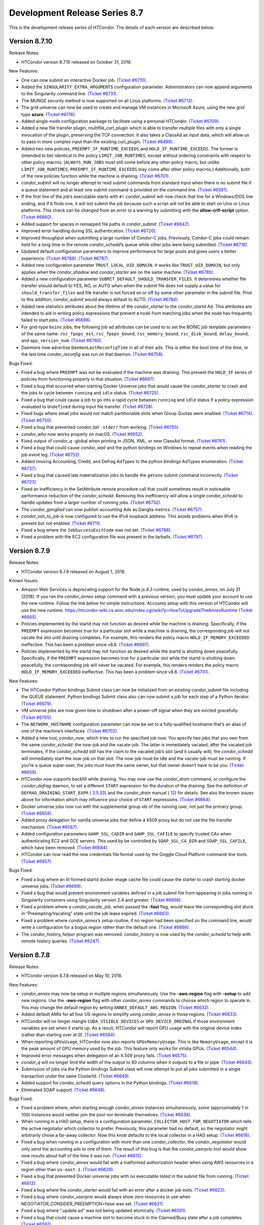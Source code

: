       

Development Release Series 8.7
==============================

This is the development release series of HTCondor. The details of each
version are described below.

Version 8.7.10
--------------

Release Notes:

-  HTCondor version 8.7.10 released on October 31, 2018.

New Features:

-  One can now submit an interactive Docker job. `(Ticket
   #6710). <https://condor-wiki.cs.wisc.edu/index.cgi/tktview?tn=6710>`__
-  Added the ``SINGULARITY_EXTRA_ARGUMENTS`` configuration parameter.
   Administrators can now append arguments to the Singularity command
   line. `(Ticket
   #6731). <https://condor-wiki.cs.wisc.edu/index.cgi/tktview?tn=6731>`__
-  The MUNGE security method is now supported on all Linux platforms.
   `(Ticket
   #6713). <https://condor-wiki.cs.wisc.edu/index.cgi/tktview?tn=6713>`__
-  The grid universe can now be used to create and manage VM instances
   in Microsoft Azure, using the new grid type **azure**. `(Ticket
   #6176). <https://condor-wiki.cs.wisc.edu/index.cgi/tktview?tn=6176>`__
-  Added single-node configuration package to facilitate using a
   personal HTCondor. `(Ticket
   #6709). <https://condor-wiki.cs.wisc.edu/index.cgi/tktview?tn=6709>`__
-  Added a new file transfer plugin, multifile\_curl\_plugin which is
   able to transfer multiple files with only a single invocation of the
   plugin, preserving the TCP connection. It also takes a ClassAd as
   input data, which will allow us to pass in more complex input than
   the existing curl\_plugin. `(Ticket
   #6499). <https://condor-wiki.cs.wisc.edu/index.cgi/tktview?tn=6499>`__
-  Added two new policies, ``PREEMPT_IF_RUNTIME_EXCEEDS`` and
   ``HOLD_IF_RUNTIME_EXCEEDS``. The former is (intended to be) identical
   to the policy ``LIMIT_JOB_RUNTIMES``, except without ordering
   constraints with respect to other policy macros. (``ALWAYS_RUN_JOBS``
   must still come before any other policy macro, but unlike
   ``LIMIT_JOB_RUNTIMES``, ``PREEMPT_IF_RUNTIME_EXCEEDS`` may come after
   other policy macros.) Additionally, both of the new policies function
   while the machine is draining. `(Ticket
   #6701). <https://condor-wiki.cs.wisc.edu/index.cgi/tktview?tn=6701>`__
-  *condor\_submit* will no longer attempt to read submit commands from
   standard input when there is no submit file if a queue statement and
   at least one submit command is provided on the command line. `(Ticket
   #6581). <https://condor-wiki.cs.wisc.edu/index.cgi/tktview?tn=6581>`__
-  If the first line of the job’s executable starts with ``#!``
   *condor\_submit* will now check that line for a Windows/DOS line
   ending, and if it finds one, it will not submit the job because such
   a script will not be able to start on Unix or Linux platforms. This
   check can be changed from an error to a warning by submitting with
   the **allow-crlf-script** option. `(Ticket
   #6660). <https://condor-wiki.cs.wisc.edu/index.cgi/tktview?tn=6660>`__
-  Added support for spaces in remapped file paths in *condor\_submit*.
   `(Ticket
   #6642). <https://condor-wiki.cs.wisc.edu/index.cgi/tktview?tn=6642>`__
-  Improved error handling during SSL authentication. `(Ticket
   #6720). <https://condor-wiki.cs.wisc.edu/index.cgi/tktview?tn=6720>`__
-  Improved throughput when submitting a large number of Condor-C jobs.
   Previously, Condor-C jobs could remain held for a long time in the
   remote *condor\_schedd*\ ’s queue while other jobs were being
   submitted. `(Ticket
   #6716). <https://condor-wiki.cs.wisc.edu/index.cgi/tktview?tn=6716>`__
-  Updated default configuration parameters to improve performance for
   large pools and gives users a better experience. `(Ticket
   #6768). <https://condor-wiki.cs.wisc.edu/index.cgi/tktview?tn=6768>`__
   `(Ticket
   #6787). <https://condor-wiki.cs.wisc.edu/index.cgi/tktview?tn=6787>`__
-  Added new configuration parameter ``TRUST_LOCAL_UID_DOMAIN``. It
   works like ``TRUST_UID_DOMAIN``, but only applies when the
   *condor\_shadow* and *condor\_starter* are on the same machine.
   `(Ticket
   #6785). <https://condor-wiki.cs.wisc.edu/index.cgi/tktview?tn=6785>`__
-  Added a new configuration parameter
   ``SUBMIT_DEFAULT_SHOULD_TRANSFER_FILES``. It determines whether file
   transfer should default to YES, NO, or AUTO when when the submit file
   does not supply a value for ``should_transfer_files`` and file
   transfer is not forced on or off by some other parameter in the
   submit file. Prior to this addition, *condor\_submit* would always
   default to AUTO. `(Ticket
   #6784). <https://condor-wiki.cs.wisc.edu/index.cgi/tktview?tn=6784>`__
-  Added new statistics attributes about the lifetime of the
   *condor\_starter* to the *condor\_startd* Ad. This attributes are
   intended to aid in writing policy expressions that prevent a node
   from matching jobs when the node has frequently failed to start jobs.
   `(Ticket
   #6698). <https://condor-wiki.cs.wisc.edu/index.cgi/tktview?tn=6698>`__
-  For grid-type ``boinc`` jobs, the following job ad attributes can be
   used to to set the BOINC job template parameters of the same name:
   ``rsc_fpops_est``, ``rsc_fpops_bound``, ``rsc_memory_bound``,
   ``rsc_disk_bound``, ``delay_bound``, and ``app_version_num``.
   `(Ticket
   #6760). <https://condor-wiki.cs.wisc.edu/index.cgi/tktview?tn=6760>`__
-  Daemons now advertise ``DaemonLastReconfigTime`` in all of their ads.
   This is either the boot time of the time, or the last time
   *condor\_reconfig* was run on that daemon. `(Ticket
   #6758). <https://condor-wiki.cs.wisc.edu/index.cgi/tktview?tn=6758>`__

Bugs Fixed:

-  Fixed a bug where ``PREEMPT`` was not be evaluated if the machine was
   draining. This prevent the ``HOLD_IF`` series of policies from
   functioning properly in that situation. `(Ticket
   #6697). <https://condor-wiki.cs.wisc.edu/index.cgi/tktview?tn=6697>`__
-  Fixed a bug that occurred when starting Docker Universe jobs that
   would cause the *condor\_starter* to crash and the jobs to cycle
   between ``running`` and ``idle`` status. `(Ticket
   #6725). <https://condor-wiki.cs.wisc.edu/index.cgi/tktview?tn=6725>`__
-  Fixed a bug that could cause a job to go into a rapid cycle between
   ``running`` and ``idle`` status if a policy expression evaluated to
   ``Undefined`` during input file transfer. `(Ticket
   #6728). <https://condor-wiki.cs.wisc.edu/index.cgi/tktview?tn=6728>`__
-  Fixed bugs where small jobs would not match partitionable slots when
   Group Quotas were enabled. `(Ticket
   #6714). <https://condor-wiki.cs.wisc.edu/index.cgi/tktview?tn=6714>`__
   `(Ticket
   #6750). <https://condor-wiki.cs.wisc.edu/index.cgi/tktview?tn=6750>`__
-  Fixed a bug that prevented *condor\_tail* ``-stderr`` from working.
   `(Ticket
   #6755). <https://condor-wiki.cs.wisc.edu/index.cgi/tktview?tn=6755>`__
-  *condor\_who* now works properly on macOS. `(Ticket
   #6652). <https://condor-wiki.cs.wisc.edu/index.cgi/tktview?tn=6652>`__
-  Fixed output of *condor\_q* -global when printing in JSON, XML, or
   new ClassAd format. `(Ticket
   #6761). <https://condor-wiki.cs.wisc.edu/index.cgi/tktview?tn=6761>`__
-  Fixed a bug that could cause *condor\_wait* and the python bindings
   on Windows to repeat events when reading the job event log. `(Ticket
   #6752). <https://condor-wiki.cs.wisc.edu/index.cgi/tktview?tn=6752>`__
-  Added missing Accounting, Credd, and Defrag AdTypes to the python
   bindings AdTypes enumeration. `(Ticket
   #6737). <https://condor-wiki.cs.wisc.edu/index.cgi/tktview?tn=6737>`__
-  Fixed a bug that caused late materialization jobs to handle the
   ``getenv`` submit command incorrectly. `(Ticket
   #6723). <https://condor-wiki.cs.wisc.edu/index.cgi/tktview?tn=6723>`__
-  Fixed an inefficiency in the SetAttribute remote procedure call that
   could sometimes result in noticeable performance reduction of the
   *condor\_schedd*. Removing this inefficiency will allow a single
   *condor\_schedd* to handle updates from a larger number of running
   jobs. `(Ticket
   #6732). <https://condor-wiki.cs.wisc.edu/index.cgi/tktview?tn=6732>`__
-  The *condor\_gangliad* can now publish accounting Ads as Ganglia
   metrics. `(Ticket
   #6757). <https://condor-wiki.cs.wisc.edu/index.cgi/tktview?tn=6757>`__
-  *condor\_ssh\_to\_job* is now configured to use the IPv4 loopback
   address. This avoids problems when IPv6 is present but not enabled.
   `(Ticket
   #6711). <https://condor-wiki.cs.wisc.edu/index.cgi/tktview?tn=6711>`__
-  Fixed a bug where the ``JobSuccessExitCode`` was not set. `(Ticket
   #6786). <https://condor-wiki.cs.wisc.edu/index.cgi/tktview?tn=6786>`__
-  Fixed a problem with the EC2 configuration file was present in the
   tarballs. `(Ticket
   #6797). <https://condor-wiki.cs.wisc.edu/index.cgi/tktview?tn=6797>`__

Version 8.7.9
-------------

Release Notes:

-  HTCondor version 8.7.9 released on August 1, 2018.

Known Issues:

-  Amazon Web Services is deprecating support for the Node.js 4.3
   runtime, used by *condor\_annex*, on July 31 (2018). If you ran the
   *condor\_annex* setup command with a previous version, you must
   update your account to use the new runtime. Follow the link below for
   simple instructions. Accounts setup with this version of HTCondor
   will use the new runtime.
   `https://htcondor-wiki.cs.wisc.edu/index.cgi/wiki?p=HowToUpgradeTheAnnexRuntime <https://htcondor-wiki.cs.wisc.edu/index.cgi/wiki?p=HowToUpgradeTheAnnexRuntime>`__
   `(Ticket
   #6665). <https://condor-wiki.cs.wisc.edu/index.cgi/tktview?tn=6665>`__
-  Policies implemented by the startd may not function as desired while
   the machine is draining. Specifically, if the ``PREEMPT`` expression
   becomes true for a particular slot while a machine is draining, the
   corresponding job will not vacate the slot until draining completes.
   For example, this renders the policy macro
   ``HOLD_IF_MEMORY_EXCEEDED`` ineffective. This has been a problem
   since v8.6. `(Ticket
   #6697). <https://condor-wiki.cs.wisc.edu/index.cgi/tktview?tn=6697>`__
-  Policies implemented by the startd may not function as desired while
   the startd is shutting down peacefully. Specifically, if the
   ``PREEMPT`` expression becomes true for a particular slot while the
   startd is shutting down peacefully, the corresponding job will never
   be vacated. For example, this renders renders the policy macro
   ``HOLD_IF_MEMORY_EXCEEDED`` ineffective. This has been a problem
   since v8.6. `(Ticket
   #6701). <https://condor-wiki.cs.wisc.edu/index.cgi/tktview?tn=6701>`__

New Features:

-  The HTCondor Python bindings Submit class can now be initialized from
   an existing *condor\_submit* file including the QUEUE statement.
   Python bindings Submit class also can now submit a job for each step
   of a Python iterator. `(Ticket
   #6679). <https://condor-wiki.cs.wisc.edu/index.cgi/tktview?tn=6679>`__
-  VM universe jobs are now given time to shutdown after a power-off
   signal when they are evicted gracefully. `(Ticket
   #6705). <https://condor-wiki.cs.wisc.edu/index.cgi/tktview?tn=6705>`__
-  The ``NETWORK_HOSTNAME`` configuration parameter can now be set to a
   fully-qualified hostname that’s an alias of one of the machine’s
   interfaces. `(Ticket
   #6702). <https://condor-wiki.cs.wisc.edu/index.cgi/tktview?tn=6702>`__
-  Added a new tool, *condor\_now*, which tries to run the specified job
   now. You specify two jobs that you own from the same
   *condor\_schedd*: the now-job and the vacate-job. The latter is
   immediately vacated; after the vacated job terminates, if the
   *condor\_schedd* still has the claim to the vacated job’s slot (and
   it usually will), the *condor\_schedd* will immediately start the
   now-job on that slot. The now-job must be idle and the vacate-job
   must be running. If you’re a queue super-user, the jobs must have the
   same owner, but that owner doesn’t have to be you. `(Ticket
   #6659). <https://condor-wiki.cs.wisc.edu/index.cgi/tktview?tn=6659>`__
-  HTCondor now supports backfill while draining. You may now use the
   *condor\_drain* command, or configure the *condor\_defrag* daemon, to
   set a different ``START`` expression for the duration of the
   draining. See the definition of ``DEFRAG_DRAINING_START_EXPR`` (
   `3.5.33 <ConfigurationMacros.html#x33-2290003.5.33>`__) and the
   *condor\_drain* manual ( `12 <Condordrain.html#x111-77600012>`__) for
   details. See also the known issues above for information which may
   influence your choice of ``START`` expressions. `(Ticket
   #6664). <https://condor-wiki.cs.wisc.edu/index.cgi/tktview?tn=6664>`__
-  Docker universe jobs now run with the supplemental group ids of the
   running user, not just the primary group. `(Ticket
   #6658). <https://condor-wiki.cs.wisc.edu/index.cgi/tktview?tn=6658>`__
-  Added proxy delegation for vanilla universe jobs that define a X509
   proxy but do not use the file transfer mechanism. `(Ticket
   #6587). <https://condor-wiki.cs.wisc.edu/index.cgi/tktview?tn=6587>`__
-  Added configuration parameters ``GAHP_SSL_CADIR`` and
   ``GAHP_SSL_CAFILE`` to specify trusted CAs when authenticating EC2
   and GCE servers. This used by be controlled by ``SOAP_SSL_CA_DIR``
   and ``SOAP_SSL_CAFILE``, which have been removed. `(Ticket
   #6684). <https://condor-wiki.cs.wisc.edu/index.cgi/tktview?tn=6684>`__
-  HTCondor can now read the new credentials file format used by the
   Goggle Cloud Platform command-line tools. `(Ticket
   #6657). <https://condor-wiki.cs.wisc.edu/index.cgi/tktview?tn=6657>`__

Bugs Fixed:

-  Fixed a bug where an ill-formed startd docker image cache file could
   cause the starter to crash starting docker universe jobs. `(Ticket
   #6699). <https://condor-wiki.cs.wisc.edu/index.cgi/tktview?tn=6699>`__
-  Fixed a bug that would prevent environment variables defined in a job
   submit file from appearing in jobs running in Singularity containers
   using Singularity version 2.4 and greater. `(Ticket
   #6656). <https://condor-wiki.cs.wisc.edu/index.cgi/tktview?tn=6656>`__
-  Fixed a problem where a *condor\_vacate\_job*, when passed the
   **-fast** flag, would leave the corresponding slot stuck in
   “Preempting/Vacating” state until the job lease expired. `(Ticket
   #6663). <https://condor-wiki.cs.wisc.edu/index.cgi/tktview?tn=6663>`__
-  Fixed a problem where *condor\_annex*\ ’s setup routine, if no region
   had been specified on the command line, would write a configuration
   for a bogus region rather than the default one. `(Ticket
   #6666). <https://condor-wiki.cs.wisc.edu/index.cgi/tktview?tn=6666>`__
-  The *condor\_history\_helper* program was removed. *condor\_history*
   is now used by the *condor\_schedd* to help with remote history
   queries. `(Ticket
   #6247). <https://condor-wiki.cs.wisc.edu/index.cgi/tktview?tn=6247>`__

Version 8.7.8
-------------

Release Notes:

-  HTCondor version 8.7.8 released on May 10, 2018.

New Features:

-  *condor\_annex* may now be setup in multiple regions simultaneously.
   Use the **-aws-region** flag with **-setup** to add new regions. Use
   the **-aws-region** flag with other *condor\_annex* commands to
   choose which region to operate in. You may change the default region
   by setting ``ANNEX_DEFAULT_AWS_REGION``. `(Ticket
   #6632). <https://condor-wiki.cs.wisc.edu/index.cgi/tktview?tn=6632>`__
-  Added default AMIs for all four US regions to simplify using
   *condor\_annex* in those regions. `(Ticket
   #6633). <https://condor-wiki.cs.wisc.edu/index.cgi/tktview?tn=6633>`__
-  HTCondor will no longer mangle ``CUDA_VISIBLE_DEVICES`` or
   ``GPU_DEVICE_ORDINAL`` if those environment variables are set when it
   starts up. As a result, HTCondor will report GPU usage with the
   original device index (rather than starting over at 0). `(Ticket
   #6584). <https://condor-wiki.cs.wisc.edu/index.cgi/tktview?tn=6584>`__
-  When reporting ``GPUsUsage``, HTCondor now also reports
   ``GPUsMemoryUsage``. This is like ``MemoryUsage``, except it is the
   peak amount of GPU memory used by the job. This feature only works
   for nVidia GPUs. `(Ticket
   #6544). <https://condor-wiki.cs.wisc.edu/index.cgi/tktview?tn=6544>`__
-  Improved error messages when delegation of an X.509 proxy fails.
   `(Ticket
   #6575). <https://condor-wiki.cs.wisc.edu/index.cgi/tktview?tn=6575>`__
-  *condor\_q* will no longer limit the width of the output to 80
   columns when it outputs to a file or pipe. `(Ticket
   #6643). <https://condor-wiki.cs.wisc.edu/index.cgi/tktview?tn=6643>`__
-  Submission of jobs via the Python bindings Submit class will now
   attempt to put all jobs submitted in a single transaction under the
   same ClusterId. `(Ticket
   #6649). <https://condor-wiki.cs.wisc.edu/index.cgi/tktview?tn=6649>`__
-  Added support for *condor\_schedd* query options in the Python
   bindings. `(Ticket
   #6619). <https://condor-wiki.cs.wisc.edu/index.cgi/tktview?tn=6619>`__
-  Eliminated SOAP support. `(Ticket
   #6648). <https://condor-wiki.cs.wisc.edu/index.cgi/tktview?tn=6648>`__

Bugs Fixed:

-  Fixed a problem where, when starting enough *condor\_annex* instances
   simultaneously, some (approximately 1 in 100) instances would neither
   join the pool nor terminate themselves. `(Ticket
   #6638). <https://condor-wiki.cs.wisc.edu/index.cgi/tktview?tn=6638>`__
-  When running in a HAD setup, there is a configuration parameter,
   ``COLLECTOR_HOST_FOR_NEGOTIATOR`` which tells the active negotiator
   which collector to prefer. Previously, this parameter had no default,
   so the negotiator might arbitrarily chose a far-away collector. Now
   this knob defaults to the local collector in a HAD setup. `(Ticket
   #6616). <https://condor-wiki.cs.wisc.edu/index.cgi/tktview?tn=6616>`__
-  Fixed a bug when running in a configuration with more than one
   *condor\_collector*, the *condor\_negotiator* would only send the
   accounting ads to one of them. The result of this bug is that the
   *condor\_userprio* tool would show now results about half of the time
   it was run. `(Ticket
   #6615). <https://condor-wiki.cs.wisc.edu/index.cgi/tktview?tn=6615>`__
-  Fixed a bug where *condor\_annex* would fail with a malformed
   authorization header when using AWS resources in a region other than
   ``us-east-1``. `(Ticket
   #6629). <https://condor-wiki.cs.wisc.edu/index.cgi/tktview?tn=6629>`__
-  Fixed a bug that prevented Docker universe jobs with no executable
   listed in the submit file from running. `(Ticket
   #6612). <https://condor-wiki.cs.wisc.edu/index.cgi/tktview?tn=6612>`__
-  Fixed a bug where the *condor\_starter* would fail with an error
   after a docker job exits. `(Ticket
   #6623). <https://condor-wiki.cs.wisc.edu/index.cgi/tktview?tn=6623>`__
-  Fixed a bug where *condor\_userprio* would always show zero resources
   in use when NEGOTIATOR\_CONSIDER\_PREEMPTION=false was set. `(Ticket
   #6621). <https://condor-wiki.cs.wisc.edu/index.cgi/tktview?tn=6621>`__
-  Fixed a bug where “.update.ad” was not being updated atomically.
   `(Ticket
   #6591). <https://condor-wiki.cs.wisc.edu/index.cgi/tktview?tn=6591>`__
-  Fixed a bug that could cause a machine slot to become stuck in the
   Claimed/Busy state after a job completes. `(Ticket
   #6597). <https://condor-wiki.cs.wisc.edu/index.cgi/tktview?tn=6597>`__

Version 8.7.7
-------------

Release Notes:

-  HTCondor version 8.7.7 released on March 13, 2018.

New Features:

-  *condor\_ssh\_to\_job* now works with Docker Universe, the
   interactive shell is started inside the container. This assume that
   there is a shell executable inside the container, but not necessarily
   an sshd. `(Ticket
   #6558). <https://condor-wiki.cs.wisc.edu/index.cgi/tktview?tn=6558>`__
-  Improved error messages in the job log for Docker universe jobs that
   do not start. `(Ticket
   #6567). <https://condor-wiki.cs.wisc.edu/index.cgi/tktview?tn=6567>`__
-  Release a 32-bit *condor\_shadow* for Enterprise Linux 7 platforms.
   `(Ticket
   #6495). <https://condor-wiki.cs.wisc.edu/index.cgi/tktview?tn=6495>`__
-  HTCondor now reports, in the job ad and user log, which custom
   machine resources were assigned to the slot in which the job ran.
   `(Ticket
   #6549). <https://condor-wiki.cs.wisc.edu/index.cgi/tktview?tn=6549>`__
-  HTCondor now reports ``CPUsUsage`` for each job. This attribute is
   like ``MemoryUsage`` and ``DiskUsage``, except it is the average
   number of CPUs used by the job. `(Ticket
   #6477). <https://condor-wiki.cs.wisc.edu/index.cgi/tktview?tn=6477>`__
-  The ``use feature: GPUs`` metaknob now causes HTCondor to report
   ``GPUsUsage`` for each job. This is like ``CPUsUsage``, except it is
   the average number of GPUs used by the job. This feature only works
   for nVIDIA GPUs. `(Ticket
   #6477). <https://condor-wiki.cs.wisc.edu/index.cgi/tktview?tn=6477>`__
-  Administrators may now, for each custom machine resource, define a
   custom resource monitor. Such a script reports the usage(s) of each
   instance of the corresponding machine resource since the last time it
   reported; HTCondor aggregates these reports between resource
   instances and over time to produce a ``<Resource>Usage`` attribute,
   which is like ``GPUsUsage``, except for the custom machine resource
   in question. `(Ticket
   #6477). <https://condor-wiki.cs.wisc.edu/index.cgi/tktview?tn=6477>`__
-  The *condor\_startd* now periodically writes a file to each job’s
   sandbox named “.update.ad”. This file is a copy of the slot’s machine
   ad, but unlike “.machine.ad”, it is regularly updated. Jobs may read
   this file to observe their own usage attributes. `(Ticket
   #6477). <https://condor-wiki.cs.wisc.edu/index.cgi/tktview?tn=6477>`__
-  A new option **-unmatchable** was added to *condor\_q* that causes
   *condor\_q* to show only jobs that will not match any of the
   available slots. `(Ticket
   #6529). <https://condor-wiki.cs.wisc.edu/index.cgi/tktview?tn=6529>`__
-  OpenMPI jobs launched in the parallel universe via ``openmpiscript``
   now work with shared file systems (again). `(Ticket
   #6556). <https://condor-wiki.cs.wisc.edu/index.cgi/tktview?tn=6556>`__
-  Allow a parallel universe job with parallel scheduling group to
   select a new parallel scheduling group when held and released.
   `(Ticket
   #6516). <https://condor-wiki.cs.wisc.edu/index.cgi/tktview?tn=6516>`__
-  Allow p-slot preemption to work with parallel universe. `(Ticket
   #6517). <https://condor-wiki.cs.wisc.edu/index.cgi/tktview?tn=6517>`__
-  Added the ability in *condor\_dagman* to specify submit files with
   spaces in their path names. Paths that include spaces must be wrapped
   in quotes (i.e. JOB A "/path to/job.sub"). `(Ticket
   #6389). <https://condor-wiki.cs.wisc.edu/index.cgi/tktview?tn=6389>`__
-  Added the ability in *condor\_submit* to specify executable, error
   and output files with spaces in their paths. Previously, adding
   whitespace to these fields would result in an error claiming certain
   attributes could only take exactly one argument. Now, whitespace is
   treated as part of the path. `(Ticket
   #6389). <https://condor-wiki.cs.wisc.edu/index.cgi/tktview?tn=6389>`__
-  An IPv6 address can now be specified in the configuration file either
   with or without square brackets in most cases. If specifying a port
   number in the same value, the square brackets are required. If using
   a wild card to specify a range of possible addresses, square brackets
   are not allowed. `(Ticket
   #5697). <https://condor-wiki.cs.wisc.edu/index.cgi/tktview?tn=5697>`__
-  Improved support for IPv6 link-local addresses, in particular using
   the correct scope id. Using a wild card or device name in
   ``NETWORK_INTERFACE`` now works properly when ``NO_DNS`` is set to
   ``True``. `(Ticket
   #6518). <https://condor-wiki.cs.wisc.edu/index.cgi/tktview?tn=6518>`__
-  Python bindings installed via pip on a system without a HTCondor
   install (i.e. without a ``condor_config`` present) will use a “null”
   config and print a warning. `(Ticket
   #6515). <https://condor-wiki.cs.wisc.edu/index.cgi/tktview?tn=6515>`__
-  The new configuration parameter ``NEGOTIATOR_JOB_CONSTRAINT`` defines
   an expression which constrains which job ads are considered for
   matchmaking by the *condor\_negotiator*. `(Ticket
   #6250). <https://condor-wiki.cs.wisc.edu/index.cgi/tktview?tn=6250>`__
-  The *condor\_startd* will now keep trying to delete a job sandbox
   until it succeeds. The retries are attempted with an exponential back
   off in frequency. `(Ticket
   #6500). <https://condor-wiki.cs.wisc.edu/index.cgi/tktview?tn=6500>`__
-  *condor\_q* will no longer batch jobs with different cluster ids
   together unless they have the same JobBatchName attribute or are in
   the same DAG. `(Ticket
   #6532). <https://condor-wiki.cs.wisc.edu/index.cgi/tktview?tn=6532>`__
-  *condor\_q* will now sort jobs by job id when the **-long** argument
   is used. `(Ticket
   #6287). <https://condor-wiki.cs.wisc.edu/index.cgi/tktview?tn=6287>`__
-  Improve the performance of reading and writing ClassAds to the
   network. The performance of reading ClassAds from UDP is particularly
   improved, up to 20% faster than previously. `(Ticket
   #6555). <https://condor-wiki.cs.wisc.edu/index.cgi/tktview?tn=6555>`__
   `(Ticket
   #6561). <https://condor-wiki.cs.wisc.edu/index.cgi/tktview?tn=6561>`__
-  Several minor performance improvements. `(Ticket
   #6550). <https://condor-wiki.cs.wisc.edu/index.cgi/tktview?tn=6550>`__
   `(Ticket
   #6551). <https://condor-wiki.cs.wisc.edu/index.cgi/tktview?tn=6551>`__
   `(Ticket
   #6565). <https://condor-wiki.cs.wisc.edu/index.cgi/tktview?tn=6565>`__
   `(Ticket
   #6566). <https://condor-wiki.cs.wisc.edu/index.cgi/tktview?tn=6566>`__
-  Removed configuration parameters ``ENABLE_ADDRESS_REWRITING`` and
   ``SHARED_PORT_ADDRESS_REWRITING``. `(Ticket
   #6525). <https://condor-wiki.cs.wisc.edu/index.cgi/tktview?tn=6525>`__
-  Removed the deprecated AvailStats attribute from the machine ad. This
   was being computing incorrectly, and apparently never used. `(Ticket
   #6526). <https://condor-wiki.cs.wisc.edu/index.cgi/tktview?tn=6526>`__
-  Added basic support for a "Credential Management" subsystem which
   will eventually be used to support interaction with OAuth services
   (like SciTokens, Box.com, Google Drive, DropBox, etc.). Still in
   preliminary phases and not really ready for public use. `(Ticket
   #6513). <https://condor-wiki.cs.wisc.edu/index.cgi/tktview?tn=6513>`__

Bugs Fixed:

-  Fixed a bug where Docker universe jobs that exited via a signal did
   not properly report the signal. `(Ticket
   #6538). <https://condor-wiki.cs.wisc.edu/index.cgi/tktview?tn=6538>`__
-  Fixed a bug where HTCondor would misreport the number of custom
   machine resources (GPUs) allocated to a job in certain cases.
   `(Ticket
   #6549). <https://condor-wiki.cs.wisc.edu/index.cgi/tktview?tn=6549>`__
-  IPv4 addresses are now ignored when resolving a hostname and
   ``ENABLE_IPV4`` is set to ``False``. `(Ticket
   #4881). <https://condor-wiki.cs.wisc.edu/index.cgi/tktview?tn=4881>`__
-  Fixed a race condition in the *condor\_startd* that could result in
   skipping the code that makes sure that a job sandbox was deleted in
   the event that the *condor\_starter* did not delete it. `(Ticket
   #6524). <https://condor-wiki.cs.wisc.edu/index.cgi/tktview?tn=6524>`__
-  Fixed a bug in *condor\_q* when both the **-tot** and **-global**
   options were used, that would result in no output when querying a
   *condor\_schedd* running version 8.7 or later. `(Ticket
   #6494). <https://condor-wiki.cs.wisc.edu/index.cgi/tktview?tn=6494>`__
-  Fixed a bug that could prevent grid universe batch jobs from working
   properly on Debian and Ubuntu. `(Ticket
   #6560). <https://condor-wiki.cs.wisc.edu/index.cgi/tktview?tn=6560>`__

Version 8.7.6
-------------

Release Notes:

-  HTCondor version 8.7.6 released on January 4, 2018.

New Features:

-  Changed the default value of configuration parameter ``IS_OWNER`` to
   ``False``. The previous default value is now set as part of the
   ``use POLICY : Desktop`` configuration template. `(Ticket
   #6463). <https://condor-wiki.cs.wisc.edu/index.cgi/tktview?tn=6463>`__
-  You may now use SCHEDD and JOB instead of MY and TARGET in
   ``SUBMIT_REQUIREMENTS`` expressions. `(Ticket
   #4818). <https://condor-wiki.cs.wisc.edu/index.cgi/tktview?tn=4818>`__
-  Added cmake build option ``WANT_PYTHON_WHEELS`` and make target
   ``pypi_staging`` to build the framework for Python wheels. This
   option and target are not enabled by default and are not likely to
   work outside of Linux environments with a single Python installation.
   `(Ticket
   #6486). <https://condor-wiki.cs.wisc.edu/index.cgi/tktview?tn=6486>`__
-  Added new job attributes BatchProject and BatchRuntime for grid-type
   batch jobs. They specify the project/allocation name and maximum
   runtime in seconds for the job that’s submited to the underlying
   batch system. `(Ticket
   #6451). <https://condor-wiki.cs.wisc.edu/index.cgi/tktview?tn=6451>`__
-  HTCondor now respects ``ATTR_JOB_SUCCESS_EXIT_CODE`` when sending job
   notifications. `(Ticket
   #6432). <https://condor-wiki.cs.wisc.edu/index.cgi/tktview?tn=6432>`__
-  Added some graph metrics (height, width, etc.) to DAGMan’s metrics
   file output. `(Ticket
   #6470). <https://condor-wiki.cs.wisc.edu/index.cgi/tktview?tn=6470>`__
-  Removed Quill from HTCondor codebase. `(Ticket
   #6496). <https://condor-wiki.cs.wisc.edu/index.cgi/tktview?tn=6496>`__

Bugs Fixed:

-  HTCondor now reports all submit warnings, not just the first one.
   `(Ticket
   #6446). <https://condor-wiki.cs.wisc.edu/index.cgi/tktview?tn=6446>`__
-  The job log will no longer contain empty submit warnings. `(Ticket
   #6465). <https://condor-wiki.cs.wisc.edu/index.cgi/tktview?tn=6465>`__
-  DAGMan previously connected to *condor\_schedd* every time it
   detected an update in its internal state. This is too aggressive for
   rapidly changing DAGs, so we’ve changed the connection to happen in
   time intervals defined by ``DAGMAN_QUEUE_UPDATE_INTERVAL``, by
   default once every five minutes. `(Ticket
   #6464). <https://condor-wiki.cs.wisc.edu/index.cgi/tktview?tn=6464>`__
-  DAGMan now enforces the ``DAGMAN_MAX_JOB_HOLDS`` limit by the number
   of held jobs in a cluster at the same time. Previously it counted all
   holds over the lifetime of a cluster, even if only a small number of
   them are active at the same time. `(Ticket
   #6492). <https://condor-wiki.cs.wisc.edu/index.cgi/tktview?tn=6492>`__
-  Fixed a bug where on rare occasions the ``ShadowLog`` would become
   owned by root. `(Ticket
   #6485). <https://condor-wiki.cs.wisc.edu/index.cgi/tktview?tn=6485>`__
-  Fixed a bug where using *condor\_qedit* to change any of the
   concurrency limits of a job would have no effect. `(Ticket
   #6448). <https://condor-wiki.cs.wisc.edu/index.cgi/tktview?tn=6448>`__
-  When ``copy_to_spool`` is set to ``True``, *condor\_submit* now
   attempts to transfer the job exectuable only once per job cluster,
   instead of once per job. `(Ticket
   #6459). <https://condor-wiki.cs.wisc.edu/index.cgi/tktview?tn=6459>`__
-  Fixed a bug that could result in an incorrect total reported by
   condor\_rm when the **-totals** option is used. `(Ticket
   #6450). <https://condor-wiki.cs.wisc.edu/index.cgi/tktview?tn=6450>`__

Version 8.7.5
-------------

Release Notes:

-  HTCondor version 8.7.5 released on November 14, 2017.

New Features:

-  None.

Bugs Fixed:

-  *Security Item*: This release of HTCondor fixes a security-related
   bug described at
   `http://htcondor.org/security/vulnerabilities/HTCONDOR-2017-0001.html <http://htcondor.org/security/vulnerabilities/HTCONDOR-2017-0001.html>`__.
   `(Ticket
   #6455). <https://condor-wiki.cs.wisc.edu/index.cgi/tktview?tn=6455>`__

Version 8.7.4
-------------

Release Notes:

-  HTCondor version 8.7.4 released on October 31, 2017.

New Features:

-  Added support for late materialization into *condor\_dagman*. DAGs
   that include late materialized jobs now work correctly in both normal
   and recovery conditions. `(Ticket
   #6274). <https://condor-wiki.cs.wisc.edu/index.cgi/tktview?tn=6274>`__
-  We now produce run time statistics in *condor\_dagman*, tracking how
   much time DAGMan spends idle, how much time it spends submitting jobs
   and processing log files. This information could be used to determine
   why a DAG is submitting jobs slowly and how to optimize it. These
   statistics currently get dumped into the .dagman.out file at the end
   of a DAGs execution. `(Ticket
   #6411). <https://condor-wiki.cs.wisc.edu/index.cgi/tktview?tn=6411>`__
-  Added a new knob to *condor\_dagman*, ``DAGMAN_AGGRESSIVE_SUBMIT``.
   When set to True, this tells DAGMan to ignore the interval time limit
   for submitting jobs (defined by ``DAGMAN_USER_LOG_SCAN_INTERVAL``)
   and to continuously submit jobs until no more are ready, or until it
   hits a different limit. `(Ticket
   #6386). <https://condor-wiki.cs.wisc.edu/index.cgi/tktview?tn=6386>`__
-  Added *status* command to *condor\_annex*. This command invokes
   *condor\_status* to display information about annex instances that
   have reported to the collector. It also gathers information about
   annex instances from EC2 and forwards that data to *condor\_status*
   to detect instances which the collector does not yet or any longer
   know about. The annex instance ads fabricated for this purpose are
   not real slot ads, so some options you may know from *condor\_status*
   do not apply to the *status* command of *condor\_annex*. See
   section \ `6 <CloudComputing.html#x58-4970006>`__ for details.
   `(Ticket
   #6321). <https://condor-wiki.cs.wisc.edu/index.cgi/tktview?tn=6321>`__
-  Added a “merge” mode to *condor\_status*. When invoked with the
   [**-merge  **\ *<file>*] option, ads will be read from *file*, which
   can be ``-`` to indicate standard in, and compared to the ads
   selected by the query specified as usual by the remainder of the
   command-line. Ads will be compared on the basis of the sort key
   (which you can change with [**-sort  **\ *<key>*]). *condor\_status*
   will print three tables based on that comparison: the first table
   will be generated from those ads whose key was in the query but not
   in *file*; the second table will be generated from those ads whose
   key was appeared in both the query and in *file*, and the third table
   will be generated from those ads whose key appeared only in *file*.
   `(Ticket
   #6321). <https://condor-wiki.cs.wisc.edu/index.cgi/tktview?tn=6321>`__
-  Added *off* command to *condor\_annex*. This command invokes
   *condor\_off* *-annex* appropriately. `(Ticket
   #6408). <https://condor-wiki.cs.wisc.edu/index.cgi/tktview?tn=6408>`__
-  Updated *condor\_annex* *-check-setup* to check collector security as
   well as connectivity. `(Ticket
   #6322). <https://condor-wiki.cs.wisc.edu/index.cgi/tktview?tn=6322>`__
-  Added submit warnings. See section
   `3.7.2 <PolicyConfigurationforExecuteHostsandforSubmitHosts.html#x35-2670003.7.2>`__.
   `(Ticket
   #5971). <https://condor-wiki.cs.wisc.edu/index.cgi/tktview?tn=5971>`__
-  ``openmpiscript`` now uses *condor\_chirp* to run Open MPI’s execute
   daemons (orted) directly under the *condor\_starter* (instead of
   using SSH). ``openmpiscript`` now also puts information about the
   number of CPUs in the hostfile given to ``mpirun`` and now includes
   an option for jobs that intend to use hybrid Open MPI+OpenMP.
   `(Ticket
   #6403). <https://condor-wiki.cs.wisc.edu/index.cgi/tktview?tn=6403>`__
-  The High Availability *condor\_replication* daemon now works on
   machines using mixed IPV6/IPV4 addressing or using the
   *condor\_shared\_port* daemon. `(Ticket
   #6413). <https://condor-wiki.cs.wisc.edu/index.cgi/tktview?tn=6413>`__
-  When Docker universe starts a job, it no longer uses the docker run
   command line to do so. Now, it first creates a container with docker
   create, then starts it with docker start. This allows HTCondor to
   better isolate errors at container creation time, but should not
   result in any user visible changes at run time. The ``StarterLog``
   will now always print the docker command line for the start and
   create, and not the run that it used to. `(Ticket
   #6377). <https://condor-wiki.cs.wisc.edu/index.cgi/tktview?tn=6377>`__
-  When docker universe reports memory usage, it now reports the RSS
   (Resident Set Size) of the container, previously it reported RSS +
   page cache size `(Ticket
   #6430). <https://condor-wiki.cs.wisc.edu/index.cgi/tktview?tn=6430>`__
-  Added support for both user and daemon authentication using the MUNGE
   service. `(Ticket
   #6404). <https://condor-wiki.cs.wisc.edu/index.cgi/tktview?tn=6404>`__
-  Added a new **-macro** argument to *condor\_config\_val*. This
   argument causes *condor\_config\_val* to show the results of doing
   ``$()`` expansion of its arguments as if they were the result of a
   look up rather than the names of configuration variables to look up.
   `(Ticket
   #6416). <https://condor-wiki.cs.wisc.edu/index.cgi/tktview?tn=6416>`__
-  CErequirements for the BLAHP can now be expressed in a simple form
   such as a string or nested ClassAd. `(Ticket
   #6133). <https://condor-wiki.cs.wisc.edu/index.cgi/tktview?tn=6133>`__

Bugs Fixed:

-  Fixed a bug introduced in 8.7.0 where the job attributes
   RemoteUserCpu and RemoteSysCpu where never updated in the history
   file, or in condor\_q output. The user log would show the correct
   values. `(Ticket
   #6426). <https://condor-wiki.cs.wisc.edu/index.cgi/tktview?tn=6426>`__
-  The new behavior of the **-expand** command line argument of
   *condor\_config\_val* was breaking some scripts, so that
   functionality has been moved and **-expand** reverted to the pre
   8.7.2 behavior. `(Ticket
   #6416). <https://condor-wiki.cs.wisc.edu/index.cgi/tktview?tn=6416>`__
-  Grid type boinc jobs are now considered running when they are
   reported as IN\_PROGRESS. `(Ticket
   #6405). <https://condor-wiki.cs.wisc.edu/index.cgi/tktview?tn=6405>`__

Version 8.7.3
-------------

Release Notes:

-  HTCondor version 8.7.3 released on September 12, 2017.

Known Issues:

-  Our current implementation of late materialization is incompatible
   with *condor\_dagman* and will cause unexpected behavior, including
   failing without warning. This is a top-priority issue which aim to
   resolve in an upcoming release. `(Ticket
   #6292). <https://condor-wiki.cs.wisc.edu/index.cgi/tktview?tn=6292>`__

New Features:

-  Changed *condor\_top* tool to monitor the *condor\_schedd* by
   default, to show more useful columns in the default view, to better
   format output when redirected or piped, and to optionally take input
   of two ClassAd files. `(Ticket
   #6352). <https://condor-wiki.cs.wisc.edu/index.cgi/tktview?tn=6352>`__
-  Changed how ``auto`` works for ``ENABLE_IPV4`` and ``ENABLE_IPV6``.
   HTCondor now ignores addresses that are likely to be useless
   (loopback or link-local) unless no address is likely to be useful
   (private or public). `(Ticket
   #6348). <https://condor-wiki.cs.wisc.edu/index.cgi/tktview?tn=6348>`__
-  Added support for Public Input Files in HTCondor jobs. This allows
   users to transfer input files over a publicly-available HTTP web
   service, which can benefit from caching proxies, load balancers, and
   other tools to improve file transfer performance. `(Ticket
   #6356). <https://condor-wiki.cs.wisc.edu/index.cgi/tktview?tn=6356>`__
-  Added **-grid:ec2** to *condor\_q* to avoid truncating AWS’ new,
   longer, instance IDs. Replaced useless (given the instance ID)
   instance host name with the CMD column, to help distinguish EC2 jobs
   from each other. `(Ticket
   #5478). <https://condor-wiki.cs.wisc.edu/index.cgi/tktview?tn=5478>`__
-  Added statistical output for job input files transferred from web
   servers using the curl\_plugin tool. Statistics are stored in ClassAd
   format, saved by default to a transfer\_history file in the local
   logs folder. `(Ticket
   #6229). <https://condor-wiki.cs.wisc.edu/index.cgi/tktview?tn=6229>`__

Bugs Fixed:

-  Fixed some small memory leaks in the HTCondor daemons. `(Ticket
   #6361). <https://condor-wiki.cs.wisc.edu/index.cgi/tktview?tn=6361>`__
-  Fixed a bug that would prevent dollar-dollar expansion from working
   correctly for parallel universe jobs running on partitionable slots.
   `(Ticket
   #6370). <https://condor-wiki.cs.wisc.edu/index.cgi/tktview?tn=6370>`__

Version 8.7.2
-------------

Release Notes:

-  HTCondor version 8.7.2 released on June 22, 2017.

Known Issues:

-  Our current implementation of late materialization is incompatible
   with *condor\_dagman* and will cause unexpected behavior, including
   failing without warning. This is a top-priority issue which aim to
   resolve in an upcoming release. `(Ticket
   #6292). <https://condor-wiki.cs.wisc.edu/index.cgi/tktview?tn=6292>`__

New Features:

-  Improved the performance of the *condor\_schedd* by setting the
   default for the knob ``SUBMIT_SKIP_FILECHECKS`` to true. This
   prevents the *condor\_schedd* from checking the readability of all
   input files, and skips the creation of the output files on the submit
   side at submit time. Output files are now created either at transfer
   time, when file transfer is on, or by the job itself, if a shared
   filesystem is used. As a result of this change, it is possible that a
   job will run to completion, and only then is put on hold because the
   output file on the submit machine cannot be written. `(Ticket
   #6220). <https://condor-wiki.cs.wisc.edu/index.cgi/tktview?tn=6220>`__
-  Changed *condor\_submit* to not create empty stdout and stderr files
   before submitting jobs by default. This caused confusion for users,
   and slowed down the submission process. The older behavior, where
   *condor\_submit* would fail if it could not create this files, is
   available when the parameter ``SUBMIT_SKIP_FILECHECKS`` is set to
   false. The default is now true. `(Ticket
   #6220). <https://condor-wiki.cs.wisc.edu/index.cgi/tktview?tn=6220>`__
-  *condor\_q* will now show expanded totals when querying a
   *condor\_schedd* that is version 8.7.1 or later. The totals for the
   current user and for all users are provided by the *condor\_schedd*.
   To get the old totals display set the configuration parameter
   ``CONDOR_Q_SHOW_OLD_SUMMARY`` to true. `(Ticket
   #6254). <https://condor-wiki.cs.wisc.edu/index.cgi/tktview?tn=6254>`__
-  The *condor\_annex* tool now logs to the user configuration
   directory. Added an audit log of *condor\_annex* commands and their
   results. `(Ticket
   #6267). <https://condor-wiki.cs.wisc.edu/index.cgi/tktview?tn=6267>`__
-  Changed *condor\_off* so that the ``-annex`` flag implies the
   ``-master`` flag, since this is more likely to be the right thing.
   `(Ticket
   #6266). <https://condor-wiki.cs.wisc.edu/index.cgi/tktview?tn=6266>`__
-  Added ``-status`` flag to *condor\_annex*, which reports on instances
   which are running but not in the pool. `(Ticket
   #6257). <https://condor-wiki.cs.wisc.edu/index.cgi/tktview?tn=6257>`__
-  If invoked with an annex name and duration (but not an instance or
   slot count), *condor\_annex* will now adjust the duration of the
   named annex. `(Ticket
   #6161). <https://condor-wiki.cs.wisc.edu/index.cgi/tktview?tn=6161>`__
-  Job input files which are downloaded from http:// web addresses now
   have mechanisms to recover from transfer failures. This should
   increase the reliability of using web-based input files, especially
   under slow and/or unstable network conditions. `(Ticket
   #5886). <https://condor-wiki.cs.wisc.edu/index.cgi/tktview?tn=5886>`__
-  Reduced load on the *condor\_collector* by optimizing queries
   performed when an HTCondor daemon needs to look up the address of
   another daemon. `(Ticket
   #6223). <https://condor-wiki.cs.wisc.edu/index.cgi/tktview?tn=6223>`__
-  Reduced load on the *condor\_collector* by optimizing queries
   performed when using condor\_q with several different command-line
   options such as **-submitter** and **-global**. `(Ticket
   #6222). <https://condor-wiki.cs.wisc.edu/index.cgi/tktview?tn=6222>`__
-  Added the *condor\_top* tool, an automated version of the now-defunct
   *condor\_top.pl* which uses the python bindings to monitor the status
   of daemons. `(Ticket
   #6205). <https://condor-wiki.cs.wisc.edu/index.cgi/tktview?tn=6205>`__
-  Added a new option **-cron** to *condor\_gpu\_discovery* that allows
   it to be used directly as an executable of a *condor\_startd* cron
   job. `(Ticket
   #6012). <https://condor-wiki.cs.wisc.edu/index.cgi/tktview?tn=6012>`__
-  The configuration variable ``MAX_RUNNING_SCHEDULER_JOBS_PER_OWNER``
   was set to default to 100. It formerly had no default value. `(Ticket
   #6260). <https://condor-wiki.cs.wisc.edu/index.cgi/tktview?tn=6260>`__
-  Added a parameter ``DEDICATED_SCHEDULER_USE_SERIAL_CLAIMS`` which
   defaults to false. When true, allows the dedicated schedule to use
   claimed/idle slots that the serial scheduler has claimed. `(Ticket
   #6276). <https://condor-wiki.cs.wisc.edu/index.cgi/tktview?tn=6276>`__
-  The *condor\_advertise* tool now assumes an update command if one is
   not specified on the command-line and attempts to determine exact
   command by inspecting the first ad to be advertised. `(Ticket
   #6296). <https://condor-wiki.cs.wisc.edu/index.cgi/tktview?tn=6296>`__
-  Improved support for running several *condor\_negotiator*\ s in a
   single pool. ``NEGOTIATOR_NAME`` now works like ``MASTER_NAME``.
   *condor\_userprio* has a -name option to select a specific
   *condor\_negotiator*. Accounting ads from multiple
   *condor\_negotiator*\ s can co-exist in the *condor\_collector*.
   `(Ticket
   #5717). <https://condor-wiki.cs.wisc.edu/index.cgi/tktview?tn=5717>`__
-  Package EC2 Annex components in the condor-annex-ec2 sub RPM.
   `(Ticket
   #6202). <https://condor-wiki.cs.wisc.edu/index.cgi/tktview?tn=6202>`__
-  Added configuration parameter ``ALTERNATE_JOB_SPOOL``, an expression
   evaluated against the job ad, which specifies an alternate spool
   directory to use for files related to that job. `(Ticket
   #6221). <https://condor-wiki.cs.wisc.edu/index.cgi/tktview?tn=6221>`__

Bugs Fixed:

-  With an empty configuration file, HTCondor would behave as if
   ``ALLOW_ADMINISTRATOR`` were ``*``. Changed the default to
   ``$(CONDOR_HOST)``, which is much less insecure. `(Ticket
   #6230). <https://condor-wiki.cs.wisc.edu/index.cgi/tktview?tn=6230>`__
-  Fixed a bug in the *condor\_schedd* where it did not account for the
   initial state of late materialize jobs when calculating the running
   totals of jobs by state. This bug resulted in *condor\_q* displaying
   incorrect totals when ``CONDOR_Q_SHOW_OLD_SUMMARY`` was set to false.
   `(Ticket
   #6272). <https://condor-wiki.cs.wisc.edu/index.cgi/tktview?tn=6272>`__
-  Fixed a bug where the *condor\_schedd* would incorrectly try to check
   the validity of output files and directories for late materialize
   jobs. The *condor\_schedd* will now always skip file checks for late
   materialize jobs. `(Ticket
   #6246). <https://condor-wiki.cs.wisc.edu/index.cgi/tktview?tn=6246>`__
-  Changed the output of the *condor\_status* command so that the Load
   Average field now displays the load average of just the condor job
   running in that slot. Previously, load associated from outside of
   condor was proportionately distributed into the condor slots,
   resulting in much confusion. `(Ticket
   #6225). <https://condor-wiki.cs.wisc.edu/index.cgi/tktview?tn=6225>`__
-  Illegal chars (’+’, ’.’) are now prohibited in DAGMan node names.
   `(Ticket
   #5966). <https://condor-wiki.cs.wisc.edu/index.cgi/tktview?tn=5966>`__
-  Improve audit log messages by including the connection ID and
   properly filtering out shadow and gridmanager modifications to the
   job queue log. `(Ticket
   #6289). <https://condor-wiki.cs.wisc.edu/index.cgi/tktview?tn=6289>`__
-  *condor\_root\_switchboard* has been removed from the release, since
   PrivSep is no longer supported. `(Ticket
   #6259). <https://condor-wiki.cs.wisc.edu/index.cgi/tktview?tn=6259>`__

Version 8.7.1
-------------

Release Notes:

-  HTCondor version 8.7.1 released on April 24, 2017.

New Features:

-  Previously, when the number of forked children processing Collector
   queries surpassed the maximum set by the configuration knob
   ``COLLECTOR_QUERY_WORKERS``, the Collector handled all new incoming
   queries in-processes (i.e. without forking). As processing a query
   and sending out the result to the network could take a long time, the
   result of servicing such queries in-process in the Collector is
   likely to drop a lot of updates. So now in v8.7.1, instead of
   servicing such queries in-process, they are queued up for servicing
   as soon as query worker child processes become available. The
   configuration knob ``COLLECTOR_QUERY_WORKERS_PENDING`` was
   introduced; see section\ |˜r |\ efparam:CollectorQueryWorkersPending.
   `(Ticket
   #6192). <https://condor-wiki.cs.wisc.edu/index.cgi/tktview?tn=6192>`__
-  Default value for ``COLLECTOR_QUERY_WORKERS`` changed from 2 to 4.
   `(Ticket
   #6192). <https://condor-wiki.cs.wisc.edu/index.cgi/tktview?tn=6192>`__
-  Introduced configuration macro
   ``COLLECTOR_QUERY_WORKERS_RESERVE_FOR_HIGH_PRIO`` so that the
   collector prioritizes queries that are important for the operation of
   the pool (such as queries from the negotiator) ahead of servicing
   user invocations of *condor\_status*. `(Ticket
   #6192). <https://condor-wiki.cs.wisc.edu/index.cgi/tktview?tn=6192>`__
-  Introduced configuration macro ``COLLECTOR_QUERY_MAX_WORKTIME`` to
   define the maximum amount of time the collector may service a query
   from a client like condor\_status. See section\ |˜r
   |\ efparam:CollectorQueryMaxWorktime. `(Ticket
   #6192). <https://condor-wiki.cs.wisc.edu/index.cgi/tktview?tn=6192>`__
-  Added several new statistics on collector query performance into the
   Collector ClassAd, including ``ActiveQueryWorkers``,
   ``ActiveQueryWorkersPeak``, ``PendingQueries``,
   ``PendingQueriesPeak``, ``DroppedQueries``, and
   ``RecentDroppedQueries``. See section\ |˜r
   |\ efsec:Collector-ClassAd-Attributes. `(Ticket
   #6192). <https://condor-wiki.cs.wisc.edu/index.cgi/tktview?tn=6192>`__
-  Further refinement and initial documentation of the HTCondor Annex.
   `(Ticket
   #6147). <https://condor-wiki.cs.wisc.edu/index.cgi/tktview?tn=6147>`__
   `(Ticket
   #6149). <https://condor-wiki.cs.wisc.edu/index.cgi/tktview?tn=6149>`__
   `(Ticket
   #6150). <https://condor-wiki.cs.wisc.edu/index.cgi/tktview?tn=6150>`__
   `(Ticket
   #6155). <https://condor-wiki.cs.wisc.edu/index.cgi/tktview?tn=6155>`__
   `(Ticket
   #6157). <https://condor-wiki.cs.wisc.edu/index.cgi/tktview?tn=6157>`__
   `(Ticket
   #6184). <https://condor-wiki.cs.wisc.edu/index.cgi/tktview?tn=6184>`__
   `(Ticket
   #6196). <https://condor-wiki.cs.wisc.edu/index.cgi/tktview?tn=6196>`__
   `(Ticket
   #6216). <https://condor-wiki.cs.wisc.edu/index.cgi/tktview?tn=6216>`__
   `(Ticket
   #6218). <https://condor-wiki.cs.wisc.edu/index.cgi/tktview?tn=6218>`__
-  Docker universe jobs can now use condor\_chirp command (if it is in
   the image). `(Ticket
   #6162). <https://condor-wiki.cs.wisc.edu/index.cgi/tktview?tn=6162>`__
-  In the Job Router, when a candidate job matches multiple routes, the
   first route is now always selected. The old behavior of spreading
   jobs across all matching routes round-robin style can be enabled by
   setting the new configuration parameter
   ``JOB_ROUTER_ROUND_ROBIN_SELECTION`` to ``True``. `(Ticket
   #6190). <https://condor-wiki.cs.wisc.edu/index.cgi/tktview?tn=6190>`__
-  The *condor\_schedd* now keeps a count of jobs by state for each
   owner and submitter and will report them to *condor\_q*. Condorq will
   display these totals unless the new configuration parameter
   ``CONDOR_Q_SHOW_OLD_SUMMARY`` is set to true. In 8.7.1 this parameter
   defaults to true. `(Ticket
   #6160). <https://condor-wiki.cs.wisc.edu/index.cgi/tktview?tn=6160>`__
-  Milestone 1 for late materialization in the *condor\_schedd* was
   completed. This milestone adds the undocumented option **-factory**
   to *condor\_q* that can be used to submit a late materializing job
   cluster to the *condor\_schedd*. The *condor\_schedd* will refuse the
   submission unless the configuration parameter
   ``SCHEDD_ALLOW_LATE_MATERIALIZATION`` is set to true. `(Ticket
   #6212). <https://condor-wiki.cs.wisc.edu/index.cgi/tktview?tn=6212>`__
-  Increased the default value for configuration parameter
   ``NEGOTIATOR_SOCKET_CACHE_SIZE`` to 500. `(Ticket
   #6165). <https://condor-wiki.cs.wisc.edu/index.cgi/tktview?tn=6165>`__
-  Added new DaemonCore statistics UdpQueueDepth to measure the number
   of bytes in the UDP receive queue for daemons with a UDP command
   port. `(Ticket
   #6183). <https://condor-wiki.cs.wisc.edu/index.cgi/tktview?tn=6183>`__
-  Improved speed of handling queries to the collector by caching the
   the configuration knob SHARED\_PORT\_ADDRESS\_REWRITING. `(Ticket
   #6187). <https://condor-wiki.cs.wisc.edu/index.cgi/tktview?tn=6187>`__
-  The *condor\_collector* on Linux now handles some queries in process
   and some by forking a child process. This allows it to avoid the
   overhead of forking to handle queries that will take little time. The
   policy for deciding which queries to handle in process is controlled
   by a new configuration parameter ``HANDLE_QUERY_IN_PROC_POLICY``.
   `(Ticket
   #6191). <https://condor-wiki.cs.wisc.edu/index.cgi/tktview?tn=6191>`__
-  Added **-limit** option to *condor\_status* and changed the
   *condor\_collector* to honor it. `(Ticket
   #6198). <https://condor-wiki.cs.wisc.edu/index.cgi/tktview?tn=6198>`__
-  *condor\_submit* was changed to use the same utility library that the
   submit python bindings use. This should help insure that submit via
   python bindings will give the same results as using *condor\_submit*.
   `(Ticket
   #6181). <https://condor-wiki.cs.wisc.edu/index.cgi/tktview?tn=6181>`__.

Bugs Fixed:

-  None.

Version 8.7.0
-------------

Release Notes:

-  HTCondor version 8.7.0 released on March 2, 2017.

New Features:

-  Optimized the code that reads reads ClassAds off the wire making the
   maximum possible update rate for the Collector about 1.7 times higher
   than it was before. `(Ticket
   #6105). <https://condor-wiki.cs.wisc.edu/index.cgi/tktview?tn=6105>`__
   `(Ticket
   #6130). <https://condor-wiki.cs.wisc.edu/index.cgi/tktview?tn=6130>`__
-  New statistics have been added to the Collector ad to show time spent
   handling queries. `(Ticket
   #6123). <https://condor-wiki.cs.wisc.edu/index.cgi/tktview?tn=6123>`__
-  Changed the formatting of the printing of ClassAd expressions with
   parentheses. Now there is no space character after every open
   parenthesis, or before every close parenthesis This looks more
   natural, is somewhat faster for the condor to parse, and saves space.
   That is, an expression that used to print like

   ::

       ( ( ( foo ) ) )

   now will print like this

   ::

       (((foo)))

   `(Ticket
   #6082). <https://condor-wiki.cs.wisc.edu/index.cgi/tktview?tn=6082>`__

-  Technology preview of the HTCondor Annex. The HTCondor Annex allows
   one to extend their HTCondor pool into the cloud.
   `https://htcondor-wiki.cs.wisc.edu/index.cgi/wiki?p=HowToUseCondorAnnexWithOnDemandInstances <https://htcondor-wiki.cs.wisc.edu/index.cgi/wiki?p=HowToUseCondorAnnexWithOnDemandInstances>`__
   `(Ticket
   #6121). <https://condor-wiki.cs.wisc.edu/index.cgi/tktview?tn=6121>`__
-  Added **-annex** option to *condor\_status* and *condor\_off*.
   Requires an argument; the request is constrained to match machines
   whose ``AnnexName`` ClassAd attribute matches the argument. `(Ticket
   #6116). <https://condor-wiki.cs.wisc.edu/index.cgi/tktview?tn=6116>`__
   `(Ticket
   #6117). <https://condor-wiki.cs.wisc.edu/index.cgi/tktview?tn=6117>`__
-  A refreshed X.509 proxy is now forwarded to the remote cluster in
   Bosco. `(Ticket
   #5841). <https://condor-wiki.cs.wisc.edu/index.cgi/tktview?tn=5841>`__
-  Added several new statistics to the Negotiator ad, mainly detailing
   how time is spent in the negotiation cycle. `(Ticket
   #6060). <https://condor-wiki.cs.wisc.edu/index.cgi/tktview?tn=6060>`__

Bugs Fixed:

-  Removed redundant updates to the job queue by the Job Router.
   `(Ticket
   #6102). <https://condor-wiki.cs.wisc.edu/index.cgi/tktview?tn=6102>`__

      

.. |˜r | image:: ref6x.png
.. |˜r | image:: ref7x.png
.. |˜r | image:: ref8x.png
